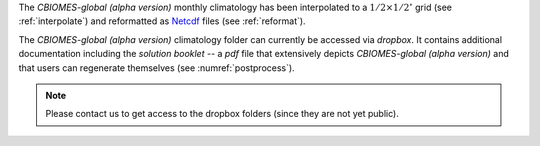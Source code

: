
The `CBIOMES-global (alpha version)` monthly climatology has been interpolated
to a :math:`1/2\times1/2^\circ` grid (see :ref:`interpolate`) and reformatted as
`Netcdf <https://www.unidata.ucar.edu/software/netcdf/>`__ files (see :ref:`reformat`).

The `CBIOMES-global (alpha version)` climatology folder can currently be accessed
via `dropbox`. It contains additional documentation including the
`solution booklet` -- a `pdf` file that extensively depicts
`CBIOMES-global (alpha version)` and that users can regenerate
themselves (see :numref:`postprocess`).

.. note::

   Please contact us to get access to the dropbox folders (since they are not yet public).
